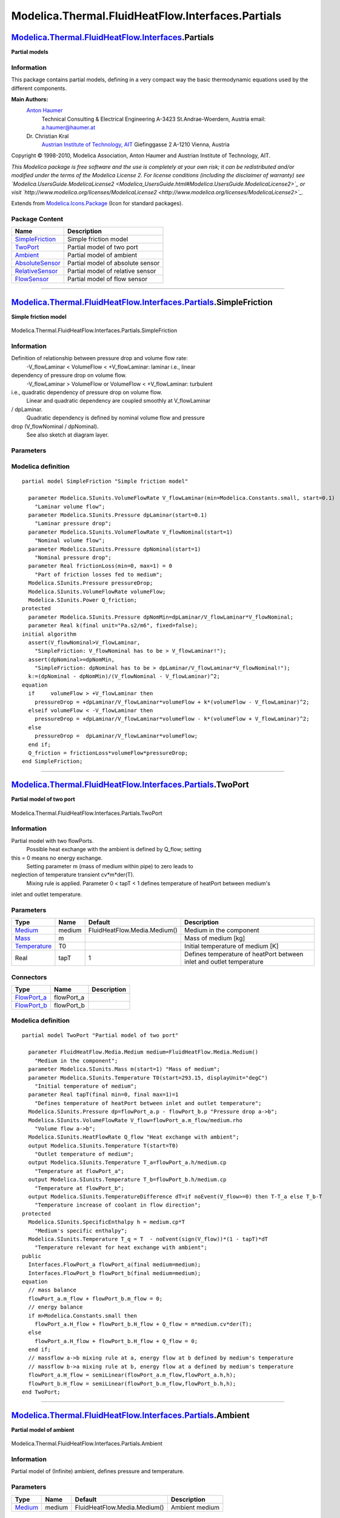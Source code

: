 ==================================================
Modelica.Thermal.FluidHeatFlow.Interfaces.Partials
==================================================

`Modelica.Thermal.FluidHeatFlow.Interfaces <Modelica_Thermal_FluidHeatFlow_Interfaces.html#Modelica.Thermal.FluidHeatFlow.Interfaces>`_.Partials
------------------------------------------------------------------------------------------------------------------------------------------------

**Partial models**

Information
~~~~~~~~~~~

::

This package contains partial models, defining in a very compact way the
basic thermodynamic equations used by the different components.

**Main Authors:**
    `Anton Haumer <http://www.haumer.at/>`_
     Technical Consulting & Electrical Engineering
     A-3423 St.Andrae-Woerdern, Austria
     email: `a.haumer@haumer.at <mailto:a.haumer@haumer.at>`_

    Dr. Christian Kral
     `Austrian Institute of Technology, AIT <http://www.ait.ac.at/>`_
     Giefinggasse 2
     A-1210 Vienna, Austria

Copyright © 1998-2010, Modelica Association, Anton Haumer and Austrian
Institute of Technology, AIT.

*This Modelica package is free software and the use is completely at
your own risk; it can be redistributed and/or modified under the terms
of the Modelica License 2. For license conditions (including the
disclaimer of warranty) see
`Modelica.UsersGuide.ModelicaLicense2 <Modelica_UsersGuide.html#Modelica.UsersGuide.ModelicaLicense2>`_
or visit
`http://www.modelica.org/licenses/ModelicaLicense2 <http://www.modelica.org/licenses/ModelicaLicense2>`_.*

::

Extends from
`Modelica.Icons.Package <Modelica_Icons_Package.html#Modelica.Icons.Package>`_
(Icon for standard packages).

Package Content
~~~~~~~~~~~~~~~

+---------------------------------------------------------------------------------------------------------------------------------------------------------------------------------------------------------------------+------------------------------------+
| Name                                                                                                                                                                                                                | Description                        |
+=====================================================================================================================================================================================================================+====================================+
| `SimpleFriction <Modelica_Thermal_FluidHeatFlow_Interfaces_Partials.html#Modelica.Thermal.FluidHeatFlow.Interfaces.Partials.SimpleFriction>`_                                                                       | Simple friction model              |
+---------------------------------------------------------------------------------------------------------------------------------------------------------------------------------------------------------------------+------------------------------------+
| |image5| `TwoPort <Modelica_Thermal_FluidHeatFlow_Interfaces_Partials.html#Modelica.Thermal.FluidHeatFlow.Interfaces.Partials.TwoPort>`_                                                                            | Partial model of two port          |
+---------------------------------------------------------------------------------------------------------------------------------------------------------------------------------------------------------------------+------------------------------------+
| |image6| `Ambient <Modelica_Thermal_FluidHeatFlow_Interfaces_Partials.html#Modelica.Thermal.FluidHeatFlow.Interfaces.Partials.Ambient>`_                                                                            | Partial model of ambient           |
+---------------------------------------------------------------------------------------------------------------------------------------------------------------------------------------------------------------------+------------------------------------+
| |image7| `AbsoluteSensor <Modelica_Thermal_FluidHeatFlow_Interfaces_Partials.html#Modelica.Thermal.FluidHeatFlow.Interfaces.Partials.AbsoluteSensor>`_                                                              | Partial model of absolute sensor   |
+---------------------------------------------------------------------------------------------------------------------------------------------------------------------------------------------------------------------+------------------------------------+
| |image8| `RelativeSensor <Modelica_Thermal_FluidHeatFlow_Interfaces_Partials.html#Modelica.Thermal.FluidHeatFlow.Interfaces.Partials.RelativeSensor>`_                                                              | Partial model of relative sensor   |
+---------------------------------------------------------------------------------------------------------------------------------------------------------------------------------------------------------------------+------------------------------------+
| |image9| `FlowSensor <Modelica_Thermal_FluidHeatFlow_Interfaces_Partials.html#Modelica.Thermal.FluidHeatFlow.Interfaces.Partials.FlowSensor>`_                                                                      | Partial model of flow sensor       |
+---------------------------------------------------------------------------------------------------------------------------------------------------------------------------------------------------------------------+------------------------------------+

--------------

`Modelica.Thermal.FluidHeatFlow.Interfaces.Partials <Modelica_Thermal_FluidHeatFlow_Interfaces_Partials.html#Modelica.Thermal.FluidHeatFlow.Interfaces.Partials>`_.SimpleFriction
---------------------------------------------------------------------------------------------------------------------------------------------------------------------------------

**Simple friction model**

.. figure:: Modelica.Thermal.FluidHeatFlow.Interfaces.Partials.SimpleFrictionD.png
   :align: center
   :alt: Modelica.Thermal.FluidHeatFlow.Interfaces.Partials.SimpleFriction

   Modelica.Thermal.FluidHeatFlow.Interfaces.Partials.SimpleFriction

Information
~~~~~~~~~~~

::

Definition of relationship between pressure drop and volume flow rate:
 -V\_flowLaminar < VolumeFlow < +V\_flowLaminar: laminar i.e., linear
dependency of pressure drop on volume flow.
 -V\_flowLaminar > VolumeFlow or VolumeFlow < +V\_flowLaminar: turbulent
i.e., quadratic dependency of pressure drop on volume flow.
 Linear and quadratic dependency are coupled smoothly at V\_flowLaminar
/ dpLaminar.
 Quadratic dependency is defined by nominal volume flow and pressure
drop (V\_flowNominal / dpNominal).
 See also sketch at diagram layer.

::

Parameters
~~~~~~~~~~

+-----------------------------------------------------------------------------+------------------+-----------+-----------------------------------------+
| Type                                                                        | Name             | Default   | Description                             |
+=============================================================================+==================+===========+=========================================+
| Simple Friction                                                             |
+-----------------------------------------------------------------------------+------------------+-----------+-----------------------------------------+
| `VolumeFlowRate <Modelica_SIunits.html#Modelica.SIunits.VolumeFlowRate>`_   | V\_flowLaminar   |           | Laminar volume flow [m3/s]              |
+-----------------------------------------------------------------------------+------------------+-----------+-----------------------------------------+
| `Pressure <Modelica_SIunits.html#Modelica.SIunits.Pressure>`_               | dpLaminar        |           | Laminar pressure drop [Pa]              |
+-----------------------------------------------------------------------------+------------------+-----------+-----------------------------------------+
| `VolumeFlowRate <Modelica_SIunits.html#Modelica.SIunits.VolumeFlowRate>`_   | V\_flowNominal   |           | Nominal volume flow [m3/s]              |
+-----------------------------------------------------------------------------+------------------+-----------+-----------------------------------------+
| `Pressure <Modelica_SIunits.html#Modelica.SIunits.Pressure>`_               | dpNominal        |           | Nominal pressure drop [Pa]              |
+-----------------------------------------------------------------------------+------------------+-----------+-----------------------------------------+
| Real                                                                        | frictionLoss     | 0         | Part of friction losses fed to medium   |
+-----------------------------------------------------------------------------+------------------+-----------+-----------------------------------------+

Modelica definition
~~~~~~~~~~~~~~~~~~~

::

    partial model SimpleFriction "Simple friction model"

      parameter Modelica.SIunits.VolumeFlowRate V_flowLaminar(min=Modelica.Constants.small, start=0.1) 
        "Laminar volume flow";
      parameter Modelica.SIunits.Pressure dpLaminar(start=0.1) 
        "Laminar pressure drop";
      parameter Modelica.SIunits.VolumeFlowRate V_flowNominal(start=1) 
        "Nominal volume flow";
      parameter Modelica.SIunits.Pressure dpNominal(start=1) 
        "Nominal pressure drop";
      parameter Real frictionLoss(min=0, max=1) = 0 
        "Part of friction losses fed to medium";
      Modelica.SIunits.Pressure pressureDrop;
      Modelica.SIunits.VolumeFlowRate volumeFlow;
      Modelica.SIunits.Power Q_friction;
    protected 
      parameter Modelica.SIunits.Pressure dpNomMin=dpLaminar/V_flowLaminar*V_flowNominal;
      parameter Real k(final unit="Pa.s2/m6", fixed=false);
    initial algorithm 
      assert(V_flowNominal>V_flowLaminar,
        "SimpleFriction: V_flowNominal has to be > V_flowLaminar!");
      assert(dpNominal>=dpNomMin,
        "SimpleFriction: dpNominal has to be > dpLaminar/V_flowLaminar*V_flowNominal!");
      k:=(dpNominal - dpNomMin)/(V_flowNominal - V_flowLaminar)^2;
    equation 
      if     volumeFlow > +V_flowLaminar then
        pressureDrop = +dpLaminar/V_flowLaminar*volumeFlow + k*(volumeFlow - V_flowLaminar)^2;
      elseif volumeFlow < -V_flowLaminar then
        pressureDrop = +dpLaminar/V_flowLaminar*volumeFlow - k*(volumeFlow + V_flowLaminar)^2;
      else
        pressureDrop =  dpLaminar/V_flowLaminar*volumeFlow;
      end if;
      Q_friction = frictionLoss*volumeFlow*pressureDrop;
    end SimpleFriction;

--------------

|image10| `Modelica.Thermal.FluidHeatFlow.Interfaces.Partials <Modelica_Thermal_FluidHeatFlow_Interfaces_Partials.html#Modelica.Thermal.FluidHeatFlow.Interfaces.Partials>`_.TwoPort
------------------------------------------------------------------------------------------------------------------------------------------------------------------------------------

**Partial model of two port**

.. figure:: Modelica.Thermal.FluidHeatFlow.Interfaces.Partials.TwoPortD.png
   :align: center
   :alt: Modelica.Thermal.FluidHeatFlow.Interfaces.Partials.TwoPort

   Modelica.Thermal.FluidHeatFlow.Interfaces.Partials.TwoPort

Information
~~~~~~~~~~~

::

Partial model with two flowPorts.
 Possible heat exchange with the ambient is defined by Q\_flow; setting
this = 0 means no energy exchange.
 Setting parameter m (mass of medium within pipe) to zero leads to
neglection of temperature transient cv\*m\*der(T).
 Mixing rule is applied.
 Parameter 0 < tapT < 1 defines temperature of heatPort between medium's
inlet and outlet temperature.

::

Parameters
~~~~~~~~~~

+-----------------------------------------------------------------------------------------------------+----------+--------------------------------+------------------------------------------------------------------------+
| Type                                                                                                | Name     | Default                        | Description                                                            |
+=====================================================================================================+==========+================================+========================================================================+
| `Medium <Modelica_Thermal_FluidHeatFlow_Media.html#Modelica.Thermal.FluidHeatFlow.Media.Medium>`_   | medium   | FluidHeatFlow.Media.Medium()   | Medium in the component                                                |
+-----------------------------------------------------------------------------------------------------+----------+--------------------------------+------------------------------------------------------------------------+
| `Mass <Modelica_SIunits.html#Modelica.SIunits.Mass>`_                                               | m        |                                | Mass of medium [kg]                                                    |
+-----------------------------------------------------------------------------------------------------+----------+--------------------------------+------------------------------------------------------------------------+
| `Temperature <Modelica_SIunits.html#Modelica.SIunits.Temperature>`_                                 | T0       |                                | Initial temperature of medium [K]                                      |
+-----------------------------------------------------------------------------------------------------+----------+--------------------------------+------------------------------------------------------------------------+
| Real                                                                                                | tapT     | 1                              | Defines temperature of heatPort between inlet and outlet temperature   |
+-----------------------------------------------------------------------------------------------------+----------+--------------------------------+------------------------------------------------------------------------+

Connectors
~~~~~~~~~~

+------------------------------------------------------------------------------------------------------------------------+---------------+---------------+
| Type                                                                                                                   | Name          | Description   |
+========================================================================================================================+===============+===============+
| `FlowPort\_a <Modelica_Thermal_FluidHeatFlow_Interfaces.html#Modelica.Thermal.FluidHeatFlow.Interfaces.FlowPort_a>`_   | flowPort\_a   |               |
+------------------------------------------------------------------------------------------------------------------------+---------------+---------------+
| `FlowPort\_b <Modelica_Thermal_FluidHeatFlow_Interfaces.html#Modelica.Thermal.FluidHeatFlow.Interfaces.FlowPort_b>`_   | flowPort\_b   |               |
+------------------------------------------------------------------------------------------------------------------------+---------------+---------------+

Modelica definition
~~~~~~~~~~~~~~~~~~~

::

    partial model TwoPort "Partial model of two port"

      parameter FluidHeatFlow.Media.Medium medium=FluidHeatFlow.Media.Medium() 
        "Medium in the component";
      parameter Modelica.SIunits.Mass m(start=1) "Mass of medium";
      parameter Modelica.SIunits.Temperature T0(start=293.15, displayUnit="degC") 
        "Initial temperature of medium";
      parameter Real tapT(final min=0, final max=1)=1 
        "Defines temperature of heatPort between inlet and outlet temperature";
      Modelica.SIunits.Pressure dp=flowPort_a.p - flowPort_b.p "Pressure drop a->b";
      Modelica.SIunits.VolumeFlowRate V_flow=flowPort_a.m_flow/medium.rho 
        "Volume flow a->b";
      Modelica.SIunits.HeatFlowRate Q_flow "Heat exchange with ambient";
      output Modelica.SIunits.Temperature T(start=T0) 
        "Outlet temperature of medium";
      output Modelica.SIunits.Temperature T_a=flowPort_a.h/medium.cp 
        "Temperature at flowPort_a";
      output Modelica.SIunits.Temperature T_b=flowPort_b.h/medium.cp 
        "Temperature at flowPort_b";
      output Modelica.SIunits.TemperatureDifference dT=if noEvent(V_flow>=0) then T-T_a else T_b-T 
        "Temperature increase of coolant in flow direction";
    protected 
      Modelica.SIunits.SpecificEnthalpy h = medium.cp*T 
        "Medium's specific enthalpy";
      Modelica.SIunits.Temperature T_q = T  - noEvent(sign(V_flow))*(1 - tapT)*dT 
        "Temperature relevant for heat exchange with ambient";
    public 
      Interfaces.FlowPort_a flowPort_a(final medium=medium);
      Interfaces.FlowPort_b flowPort_b(final medium=medium);
    equation 
      // mass balance
      flowPort_a.m_flow + flowPort_b.m_flow = 0;
      // energy balance
      if m>Modelica.Constants.small then
        flowPort_a.H_flow + flowPort_b.H_flow + Q_flow = m*medium.cv*der(T);
      else
        flowPort_a.H_flow + flowPort_b.H_flow + Q_flow = 0;
      end if;
      // massflow a->b mixing rule at a, energy flow at b defined by medium's temperature
      // massflow b->a mixing rule at b, energy flow at a defined by medium's temperature
      flowPort_a.H_flow = semiLinear(flowPort_a.m_flow,flowPort_a.h,h);
      flowPort_b.H_flow = semiLinear(flowPort_b.m_flow,flowPort_b.h,h);
    end TwoPort;

--------------

|image11| `Modelica.Thermal.FluidHeatFlow.Interfaces.Partials <Modelica_Thermal_FluidHeatFlow_Interfaces_Partials.html#Modelica.Thermal.FluidHeatFlow.Interfaces.Partials>`_.Ambient
------------------------------------------------------------------------------------------------------------------------------------------------------------------------------------

**Partial model of ambient**

.. figure:: Modelica.Thermal.FluidHeatFlow.Interfaces.Partials.AmbientD.png
   :align: center
   :alt: Modelica.Thermal.FluidHeatFlow.Interfaces.Partials.Ambient

   Modelica.Thermal.FluidHeatFlow.Interfaces.Partials.Ambient

Information
~~~~~~~~~~~

::

Partial model of (Infinite) ambient, defines pressure and temperature.

::

Parameters
~~~~~~~~~~

+-----------------------------------------------------------------------------------------------------+----------+--------------------------------+------------------+
| Type                                                                                                | Name     | Default                        | Description      |
+=====================================================================================================+==========+================================+==================+
| `Medium <Modelica_Thermal_FluidHeatFlow_Media.html#Modelica.Thermal.FluidHeatFlow.Media.Medium>`_   | medium   | FluidHeatFlow.Media.Medium()   | Ambient medium   |
+-----------------------------------------------------------------------------------------------------+----------+--------------------------------+------------------+

Connectors
~~~~~~~~~~

+------------------------------------------------------------------------------------------------------------------------+------------+---------------+
| Type                                                                                                                   | Name       | Description   |
+========================================================================================================================+============+===============+
| `FlowPort\_a <Modelica_Thermal_FluidHeatFlow_Interfaces.html#Modelica.Thermal.FluidHeatFlow.Interfaces.FlowPort_a>`_   | flowPort   |               |
+------------------------------------------------------------------------------------------------------------------------+------------+---------------+

Modelica definition
~~~~~~~~~~~~~~~~~~~

::

    partial model Ambient "Partial model of ambient"

      parameter FluidHeatFlow.Media.Medium medium=FluidHeatFlow.Media.Medium() 
        "Ambient medium";
      output Modelica.SIunits.Temperature T "Outlet temperature of medium";
      output Modelica.SIunits.Temperature T_port=flowPort.h/medium.cp 
        "Temperature at flowPort_a";
    protected 
      Modelica.SIunits.SpecificEnthalpy h = medium.cp*T;
    public 
      Interfaces.FlowPort_a flowPort(final medium=medium);
    equation 
      // massflow -> ambient: mixing rule
      // massflow <- ambient: energy flow defined by ambient's temperature
      flowPort.H_flow = semiLinear(flowPort.m_flow,flowPort.h,h);
    end Ambient;

--------------

|image12| `Modelica.Thermal.FluidHeatFlow.Interfaces.Partials <Modelica_Thermal_FluidHeatFlow_Interfaces_Partials.html#Modelica.Thermal.FluidHeatFlow.Interfaces.Partials>`_.AbsoluteSensor
-------------------------------------------------------------------------------------------------------------------------------------------------------------------------------------------

**Partial model of absolute sensor**

.. figure:: Modelica.Thermal.FluidHeatFlow.Interfaces.Partials.AbsoluteSensorD.png
   :align: center
   :alt: Modelica.Thermal.FluidHeatFlow.Interfaces.Partials.AbsoluteSensor

   Modelica.Thermal.FluidHeatFlow.Interfaces.Partials.AbsoluteSensor

Information
~~~~~~~~~~~

::

Partial model for an absolute sensor (pressure/temperature).
 Pressure, mass flow, temperature and enthalpy flow of medium are not
affected.

::

Parameters
~~~~~~~~~~

+-----------------------------------------------------------------------------------------------------+----------+--------------------------------+-------------------+
| Type                                                                                                | Name     | Default                        | Description       |
+=====================================================================================================+==========+================================+===================+
| `Medium <Modelica_Thermal_FluidHeatFlow_Media.html#Modelica.Thermal.FluidHeatFlow.Media.Medium>`_   | medium   | FluidHeatFlow.Media.Medium()   | Sensor's medium   |
+-----------------------------------------------------------------------------------------------------+----------+--------------------------------+-------------------+

Connectors
~~~~~~~~~~

+------------------------------------------------------------------------------------------------------------------------+------------+---------------+
| Type                                                                                                                   | Name       | Description   |
+========================================================================================================================+============+===============+
| `FlowPort\_a <Modelica_Thermal_FluidHeatFlow_Interfaces.html#Modelica.Thermal.FluidHeatFlow.Interfaces.FlowPort_a>`_   | flowPort   |               |
+------------------------------------------------------------------------------------------------------------------------+------------+---------------+
| output `RealOutput <Modelica_Blocks_Interfaces.html#Modelica.Blocks.Interfaces.RealOutput>`_                           | y          |               |
+------------------------------------------------------------------------------------------------------------------------+------------+---------------+

Modelica definition
~~~~~~~~~~~~~~~~~~~

::

    partial model AbsoluteSensor "Partial model of absolute sensor"

      parameter FluidHeatFlow.Media.Medium medium=FluidHeatFlow.Media.Medium() 
        "Sensor's medium";
      Interfaces.FlowPort_a flowPort(final medium=medium);
      Modelica.Blocks.Interfaces.RealOutput y;
    equation 
      // no mass exchange
      flowPort.m_flow = 0;
      // no energy exchange
      flowPort.H_flow = 0;
    end AbsoluteSensor;

--------------

|image13| `Modelica.Thermal.FluidHeatFlow.Interfaces.Partials <Modelica_Thermal_FluidHeatFlow_Interfaces_Partials.html#Modelica.Thermal.FluidHeatFlow.Interfaces.Partials>`_.RelativeSensor
-------------------------------------------------------------------------------------------------------------------------------------------------------------------------------------------

**Partial model of relative sensor**

.. figure:: Modelica.Thermal.FluidHeatFlow.Interfaces.Partials.RelativeSensorD.png
   :align: center
   :alt: Modelica.Thermal.FluidHeatFlow.Interfaces.Partials.RelativeSensor

   Modelica.Thermal.FluidHeatFlow.Interfaces.Partials.RelativeSensor

Information
~~~~~~~~~~~

::

Partial model for a relative sensor (pressure drop/temperature
difference).
 Pressure, mass flow, temperature and enthalpy flow of medium are not
affected.

::

Parameters
~~~~~~~~~~

+-----------------------------------------------------------------------------------------------------+----------+--------------------------------+-------------------+
| Type                                                                                                | Name     | Default                        | Description       |
+=====================================================================================================+==========+================================+===================+
| `Medium <Modelica_Thermal_FluidHeatFlow_Media.html#Modelica.Thermal.FluidHeatFlow.Media.Medium>`_   | medium   | FluidHeatFlow.Media.Medium()   | Sensor's medium   |
+-----------------------------------------------------------------------------------------------------+----------+--------------------------------+-------------------+

Connectors
~~~~~~~~~~

+------------------------------------------------------------------------------------------------------------------------+---------------+---------------+
| Type                                                                                                                   | Name          | Description   |
+========================================================================================================================+===============+===============+
| `FlowPort\_a <Modelica_Thermal_FluidHeatFlow_Interfaces.html#Modelica.Thermal.FluidHeatFlow.Interfaces.FlowPort_a>`_   | flowPort\_a   |               |
+------------------------------------------------------------------------------------------------------------------------+---------------+---------------+
| `FlowPort\_b <Modelica_Thermal_FluidHeatFlow_Interfaces.html#Modelica.Thermal.FluidHeatFlow.Interfaces.FlowPort_b>`_   | flowPort\_b   |               |
+------------------------------------------------------------------------------------------------------------------------+---------------+---------------+
| output `RealOutput <Modelica_Blocks_Interfaces.html#Modelica.Blocks.Interfaces.RealOutput>`_                           | y             |               |
+------------------------------------------------------------------------------------------------------------------------+---------------+---------------+

Modelica definition
~~~~~~~~~~~~~~~~~~~

::

    partial model RelativeSensor "Partial model of relative sensor"

      parameter FluidHeatFlow.Media.Medium medium=FluidHeatFlow.Media.Medium() 
        "Sensor's medium";
      Interfaces.FlowPort_a flowPort_a(final medium=medium);
      Interfaces.FlowPort_b flowPort_b(final medium=medium);
      Modelica.Blocks.Interfaces.RealOutput y;
    equation 
      // no mass exchange
      flowPort_a.m_flow = 0;
      flowPort_b.m_flow = 0;
      // no energy exchange
      flowPort_a.H_flow = 0;
      flowPort_b.H_flow = 0;
    end RelativeSensor;

--------------

|image14| `Modelica.Thermal.FluidHeatFlow.Interfaces.Partials <Modelica_Thermal_FluidHeatFlow_Interfaces_Partials.html#Modelica.Thermal.FluidHeatFlow.Interfaces.Partials>`_.FlowSensor
---------------------------------------------------------------------------------------------------------------------------------------------------------------------------------------

**Partial model of flow sensor**

.. figure:: Modelica.Thermal.FluidHeatFlow.Interfaces.Partials.RelativeSensorD.png
   :align: center
   :alt: Modelica.Thermal.FluidHeatFlow.Interfaces.Partials.FlowSensor

   Modelica.Thermal.FluidHeatFlow.Interfaces.Partials.FlowSensor

Information
~~~~~~~~~~~

::

Partial model for a flow sensor (mass flow/heat flow).
 Pressure, mass flow, temperature and enthalpy flow of medium are not
affected, but mixing rule is applied.

::

Extends from
`TwoPort <Modelica_Thermal_FluidHeatFlow_Interfaces_Partials.html#Modelica.Thermal.FluidHeatFlow.Interfaces.Partials.TwoPort>`_
(Partial model of two port).

Parameters
~~~~~~~~~~

+-----------------------------------------------------------------------------------------------------+----------+--------------------------------+------------------------------------------------------------------------+
| Type                                                                                                | Name     | Default                        | Description                                                            |
+=====================================================================================================+==========+================================+========================================================================+
| `Medium <Modelica_Thermal_FluidHeatFlow_Media.html#Modelica.Thermal.FluidHeatFlow.Media.Medium>`_   | medium   | FluidHeatFlow.Media.Medium()   | Medium in the component                                                |
+-----------------------------------------------------------------------------------------------------+----------+--------------------------------+------------------------------------------------------------------------+
| `Mass <Modelica_SIunits.html#Modelica.SIunits.Mass>`_                                               | m        | 0                              | Mass of medium [kg]                                                    |
+-----------------------------------------------------------------------------------------------------+----------+--------------------------------+------------------------------------------------------------------------+
| `Temperature <Modelica_SIunits.html#Modelica.SIunits.Temperature>`_                                 | T0       | 0                              | Initial temperature of medium [K]                                      |
+-----------------------------------------------------------------------------------------------------+----------+--------------------------------+------------------------------------------------------------------------+
| Real                                                                                                | tapT     | 1                              | Defines temperature of heatPort between inlet and outlet temperature   |
+-----------------------------------------------------------------------------------------------------+----------+--------------------------------+------------------------------------------------------------------------+

Connectors
~~~~~~~~~~

+------------------------------------------------------------------------------------------------------------------------+---------------+---------------+
| Type                                                                                                                   | Name          | Description   |
+========================================================================================================================+===============+===============+
| `FlowPort\_a <Modelica_Thermal_FluidHeatFlow_Interfaces.html#Modelica.Thermal.FluidHeatFlow.Interfaces.FlowPort_a>`_   | flowPort\_a   |               |
+------------------------------------------------------------------------------------------------------------------------+---------------+---------------+
| `FlowPort\_b <Modelica_Thermal_FluidHeatFlow_Interfaces.html#Modelica.Thermal.FluidHeatFlow.Interfaces.FlowPort_b>`_   | flowPort\_b   |               |
+------------------------------------------------------------------------------------------------------------------------+---------------+---------------+
| output `RealOutput <Modelica_Blocks_Interfaces.html#Modelica.Blocks.Interfaces.RealOutput>`_                           | y             |               |
+------------------------------------------------------------------------------------------------------------------------+---------------+---------------+

Modelica definition
~~~~~~~~~~~~~~~~~~~

::

    partial model FlowSensor "Partial model of flow sensor"

      extends TwoPort(final m=0, final T0=0, final tapT=1);
      Modelica.Blocks.Interfaces.RealOutput y;
    equation 
      // no pressure drop
      dp = 0;
      // no energy exchange
      Q_flow = 0;
    end FlowSensor;

--------------

`Automatically generated <http://www.3ds.com/>`_ Fri Nov 12 16:31:44
2010.

.. |Modelica.Thermal.FluidHeatFlow.Interfaces.Partials.TwoPort| image:: Modelica.Thermal.FluidHeatFlow.Interfaces.Partials.TwoPortS.png
.. |Modelica.Thermal.FluidHeatFlow.Interfaces.Partials.Ambient| image:: Modelica.Thermal.FluidHeatFlow.Interfaces.Partials.AmbientS.png
.. |Modelica.Thermal.FluidHeatFlow.Interfaces.Partials.AbsoluteSensor| image:: Modelica.Thermal.FluidHeatFlow.Interfaces.Partials.AbsoluteSensorS.png
.. |Modelica.Thermal.FluidHeatFlow.Interfaces.Partials.RelativeSensor| image:: Modelica.Thermal.FluidHeatFlow.Interfaces.Partials.RelativeSensorS.png
.. |Modelica.Thermal.FluidHeatFlow.Interfaces.Partials.FlowSensor| image:: Modelica.Thermal.FluidHeatFlow.Interfaces.Partials.RelativeSensorS.png
.. |image5| image:: Modelica.Thermal.FluidHeatFlow.Interfaces.Partials.TwoPortS.png
.. |image6| image:: Modelica.Thermal.FluidHeatFlow.Interfaces.Partials.AmbientS.png
.. |image7| image:: Modelica.Thermal.FluidHeatFlow.Interfaces.Partials.AbsoluteSensorS.png
.. |image8| image:: Modelica.Thermal.FluidHeatFlow.Interfaces.Partials.RelativeSensorS.png
.. |image9| image:: Modelica.Thermal.FluidHeatFlow.Interfaces.Partials.RelativeSensorS.png
.. |image10| image:: Modelica.Thermal.FluidHeatFlow.Interfaces.Partials.TwoPortI.png
.. |image11| image:: Modelica.Thermal.FluidHeatFlow.Interfaces.Partials.AmbientI.png
.. |image12| image:: Modelica.Thermal.FluidHeatFlow.Interfaces.Partials.AbsoluteSensorI.png
.. |image13| image:: Modelica.Thermal.FluidHeatFlow.Interfaces.Partials.RelativeSensorI.png
.. |image14| image:: Modelica.Thermal.FluidHeatFlow.Interfaces.Partials.RelativeSensorI.png
